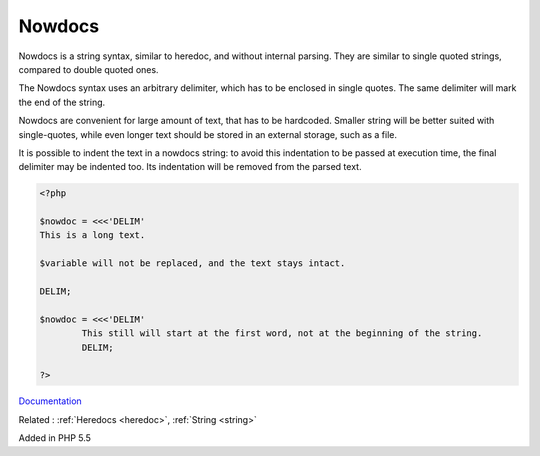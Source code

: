 .. _nowdoc:
.. meta::
	:description:
		Nowdocs: Nowdocs is a string syntax, similar to heredoc, and without internal parsing.
	:twitter:card: summary_large_image
	:twitter:site: @exakat
	:twitter:title: Nowdocs
	:twitter:description: Nowdocs: Nowdocs is a string syntax, similar to heredoc, and without internal parsing
	:twitter:creator: @exakat
	:og:title: Nowdocs
	:og:type: article
	:og:description: Nowdocs is a string syntax, similar to heredoc, and without internal parsing
	:og:url: https://php-dictionary.readthedocs.io/en/latest/dictionary/nowdoc.ini.html
	:og:locale: en


Nowdocs
-------

Nowdocs is a string syntax, similar to heredoc, and without internal parsing. They are similar to single quoted strings, compared to double quoted ones.

The Nowdocs syntax uses an arbitrary delimiter, which has to be enclosed in single quotes. The same delimiter will mark the end of the string.

Nowdocs are convenient for large amount of text, that has to be hardcoded. Smaller string will be better suited with single-quotes, while even longer text should be stored in an external storage, such as a file.

It is possible to indent the text in a nowdocs string: to avoid this indentation to be passed at execution time, the final delimiter may be indented too. Its indentation will be removed from the parsed text.
 

.. code-block:: php
   
   <?php
   
   $nowdoc = <<<'DELIM'
   This is a long text.
   
   $variable will not be replaced, and the text stays intact.
   
   DELIM;
   
   $nowdoc = <<<'DELIM'
           This still will start at the first word, not at the beginning of the string.
           DELIM;
   
   ?>


`Documentation <https://www.php.net/manual/en/language.types.string.php#language.types.string.syntax.nowdoc>`__

Related : :ref:`Heredocs <heredoc>`, :ref:`String <string>`

Added in PHP 5.5
